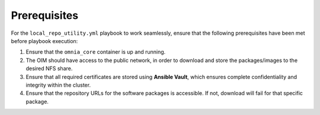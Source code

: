 Prerequisites
===============

For the ``local_repo_utility.yml`` playbook to work seamlessly, ensure that the following prerequisites have been met before playbook execution:

1. Ensure that the ``omnia_core`` container is up and running.
2. The OIM should have access to the public network, in order to download and store the packages/images to the desired NFS share.
3. Ensure that all required certificates are stored using **Ansible Vault**, which ensures complete confidentiality and integrity within the cluster.
4. Ensure that the repository URLs for the software packages is accessible. If not, download will fail for that specific package.